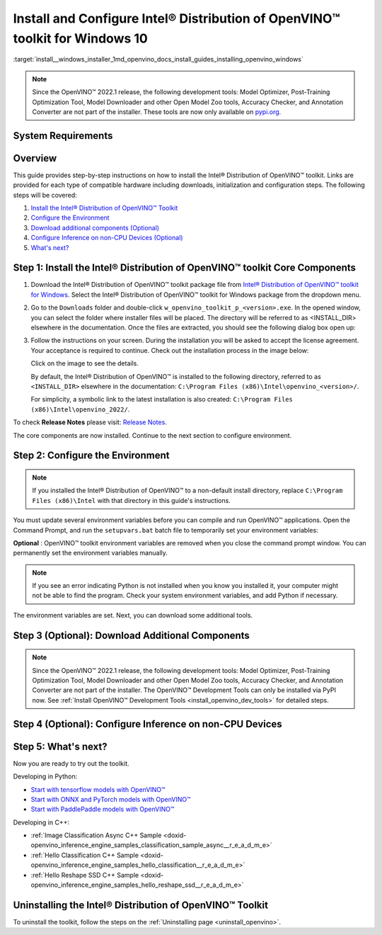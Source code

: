 .. index:: pair: page; Install and Configure Intel® Distribution of OpenVINO™ toolkit for Windows 10
.. _install__windows_installer:


Install and Configure Intel® Distribution of OpenVINO™ toolkit for Windows 10
================================================================================

:target:`install__windows_installer_1md_openvino_docs_install_guides_installing_openvino_windows`

.. note:: Since the OpenVINO™ 2022.1 release, the following development tools: Model Optimizer, Post-Training Optimization Tool, Model Downloader and other Open Model Zoo tools, Accuracy Checker, and Annotation Converter are not part of the installer. These tools are now only available on `pypi.org <https://pypi.org/project/openvino-dev/>`__.





System Requirements
~~~~~~~~~~~~~~~~~~~

.. tab:: Operating Systems

  Microsoft Windows 10, 64-bit

.. tab:: Hardware

  Optimized for these processors:

  * 6th to 12th generation Intel® Core™ processors and Intel® Xeon® processors 
  * 3rd generation Intel® Xeon® Scalable processor (formerly code named Cooper Lake)
  * Intel® Xeon® Scalable processor (formerly Skylake and Cascade Lake)
  * Intel Atom® processor with support for Intel® Streaming SIMD Extensions 4.1 (Intel® SSE4.1)
  * Intel Pentium® processor N4200/5, N3350/5, or N3450/5 with Intel® HD Graphics
  * Intel® Iris® Xe MAX Graphics
  * Intel® Neural Compute Stick 2
  * Intel® Vision Accelerator Design with Intel® Movidius™ VPUs

.. tab:: Processor Notes

  Processor graphics are not included in all processors. 
  See `Product Specifications`_ for information about your processor.

  .. _Product Specifications: https://ark.intel.com/

.. tab:: Software

  * `Microsoft Visual Studio 2019 with MSBuild <http://visualstudio.microsoft.com/downloads/>`_
  * `CMake 3.14 or higher, 64-bit <https://cmake.org/download/>`_
  * `Python 3.6 - 3.9, 64-bit <https://www.python.org/downloads/windows/>`_

  .. note::
    You can choose to download Community version. Use `Microsoft Visual Studio installation guide <https://docs.microsoft.com/en-us/visualstudio/install/install-visual-studio?view=vs-2019>`_ to walk you through the installation. During installation in the **Workloads** tab, choose **Desktop development with C++**.

  .. note::
    You can either use `cmake<version>.msi` which is the installation wizard or `cmake<version>.zip` where you have to go into the `bin` folder and then manually add the path to environmental variables.

  .. important::
    As part of this installation, make sure you click the option **Add Python 3.x to PATH** to `add Python <https://docs.python.org/3/using/windows.html#installation-steps>`_ to your `PATH` environment variable.

Overview
~~~~~~~~

This guide provides step-by-step instructions on how to install the Intel® Distribution of OpenVINO™ toolkit. Links are provided for each type of compatible hardware including downloads, initialization and configuration steps. The following steps will be covered:

#. `Install the Intel® Distribution of OpenVINO™ Toolkit <#install-openvino>`__

#. `Configure the Environment <#set-the-environment-variables>`__

#. `Download additional components (Optional) <#model-optimizer>`__

#. `Configure Inference on non-CPU Devices (Optional) <#optional-steps>`__

#. `What's next? <#get-started>`__

.. _install-openvino:

Step 1: Install the Intel® Distribution of OpenVINO™ toolkit Core Components
~~~~~~~~~~~~~~~~~~~~~~~~~~~~~~~~~~~~~~~~~~~~~~~~~~~~~~~~~~~~~~~~~~~~~~~~~~~~~~~

#. Download the Intel® Distribution of OpenVINO™ toolkit package file from `Intel® Distribution of OpenVINO™ toolkit for Windows <https://software.intel.com/en-us/openvino-toolkit/choose-download>`__. Select the Intel® Distribution of OpenVINO™ toolkit for Windows package from the dropdown menu.

#. Go to the ``Downloads`` folder and double-click ``w_openvino_toolkit_p_<version>.exe``. In the opened window, you can select the folder where installer files will be placed. The directory will be referred to as <INSTALL_DIR> elsewhere in the documentation. Once the files are extracted, you should see the following dialog box open up:
   
   .. image:: _static/images/openvino-install.png
        :width: 400px
        :align: center

#. Follow the instructions on your screen. During the installation you will be asked to accept the license agreement. Your acceptance is required to continue. Check out the installation process in the image below:
   
   
   
   .. image:: ./_assets/openvino-install-win-run-boostrapper-script.gif
   
   Click on the image to see the details.
   
   
   
   By default, the Intel® Distribution of OpenVINO™ is installed to the following directory, referred to as ``<INSTALL_DIR>`` elsewhere in the documentation: ``C:\Program Files (x86)\Intel\openvino_<version>/``.
   
   For simplicity, a symbolic link to the latest installation is also created: ``C:\Program Files (x86)\Intel\openvino_2022/``.

To check **Release Notes** please visit: `Release Notes <https://software.intel.com/en-us/articles/OpenVINO-RelNotes>`__.

The core components are now installed. Continue to the next section to configure environment.

.. _set-the-environment-variables:

Step 2: Configure the Environment
~~~~~~~~~~~~~~~~~~~~~~~~~~~~~~~~~

.. note:: If you installed the Intel® Distribution of OpenVINO™ to a non-default install directory, replace ``C:\Program Files (x86)\Intel`` with that directory in this guide's instructions.



You must update several environment variables before you can compile and run OpenVINO™ applications. Open the Command Prompt, and run the ``setupvars.bat`` batch file to temporarily set your environment variables:

.. ref-code-block:: cpp

	"<INSTALL_DIR>\setupvars.bat"

**Optional** : OpenVINO™ toolkit environment variables are removed when you close the command prompt window. You can permanently set the environment variables manually.

.. note:: If you see an error indicating Python is not installed when you know you installed it, your computer might not be able to find the program. Check your system environment variables, and add Python if necessary.



The environment variables are set. Next, you can download some additional tools.

.. _model-optimizer:

Step 3 (Optional): Download Additional Components
~~~~~~~~~~~~~~~~~~~~~~~~~~~~~~~~~~~~~~~~~~~~~~~~~

.. note:: Since the OpenVINO™ 2022.1 release, the following development tools: Model Optimizer, Post-Training Optimization Tool, Model Downloader and other Open Model Zoo tools, Accuracy Checker, and Annotation Converter are not part of the installer. The OpenVINO™ Development Tools can only be installed via PyPI now. See :ref:`Install OpenVINO™ Development Tools <install_openvino_dev_tools>` for detailed steps.









.. dropdown:: OpenCV

   OpenCV is necessary to run demos from Open Model Zoo (OMZ). Some OpenVINO samples can also extend their capabilities when compiled with OpenCV as a dependency. The Intel® Distribution of OpenVINO™ provides a script to install OpenCV: ``<INSTALL_DIR>\extras\scripts\download_opencv.ps1``.

   .. note::
      No prerequisites are needed.

   There are three ways to run the script:

   * GUI: right-click the script and select ``Run with PowerShell``.

   * Command prompt (CMD) console:

   .. code-block:: sh

      powershell <INSTALL_DIR>\extras\scripts\download_opencv.ps1


   * PowerShell console:

   .. code-block:: sh

      .\<INSTALL_DIR>\extras\scripts\download_opencv.ps1


   If the Intel® Distribution of OpenVINO™ is installed to the system location (e.g. ``Program Files (x86)``) then privilege elevation dialog will be shown. The script can be run from CMD/PowerShell Administrator console to avoid this dialog in case of system-wide installation. 
   The script is interactive by default, so during the execution it will wait for user to press ``Enter`` If you want to avoid this, use the ``-batch`` option, e.g. ``powershell <INSTALL_DIR>\extras\scripts\download_opencv.ps1 -batch``. After the execution of the script, you will find OpenCV extracted to ``<INSTALL_DIR>/extras/opencv``.

.. _optional-steps:

Step 4 (Optional): Configure Inference on non-CPU Devices
~~~~~~~~~~~~~~~~~~~~~~~~~~~~~~~~~~~~~~~~~~~~~~~~~~~~~~~~~

.. tab:: GNA

   To enable the toolkit components to use Intel® Gaussian & Neural Accelerator (GNA) on your system, follow the steps in :ref:`GNA Setup Guide <gna guide windows>`.

.. tab:: GPU

   To enable the toolkit components to use processor graphics (GPU) on your system, follow the steps in :ref:`GPU Setup Guide <gpu guide windows>`.

.. tab:: VPU

   To install and configure your Intel® Vision Accelerator Design with Intel® Movidius™ VPUs, see the :ref:`VPU Configuration Guide <vpu guide windows>`.

.. tab:: NCS 2

   No additional configurations are needed.

.. _get-started:

Step 5: What's next?
~~~~~~~~~~~~~~~~~~~~

Now you are ready to try out the toolkit.

Developing in Python:

* `Start with tensorflow models with OpenVINO™ <https://docs.openvino.ai/latest/notebooks/101-tensorflow-to-openvino-with-output.html>`__

* `Start with ONNX and PyTorch models with OpenVINO™ <https://docs.openvino.ai/latest/notebooks/102-pytorch-onnx-to-openvino-with-output.html>`__

* `Start with PaddlePaddle models with OpenVINO™ <https://docs.openvino.ai/latest/notebooks/103-paddle-onnx-to-openvino-classification-with-output.html>`__

Developing in C++:

* :ref:`Image Classification Async C++ Sample <doxid-openvino_inference_engine_samples_classification_sample_async__r_e_a_d_m_e>`

* :ref:`Hello Classification C++ Sample <doxid-openvino_inference_engine_samples_hello_classification__r_e_a_d_m_e>`

* :ref:`Hello Reshape SSD C++ Sample <doxid-openvino_inference_engine_samples_hello_reshape_ssd__r_e_a_d_m_e>`

.. _uninstall:

Uninstalling the Intel® Distribution of OpenVINO™ Toolkit
~~~~~~~~~~~~~~~~~~~~~~~~~~~~~~~~~~~~~~~~~~~~~~~~~~~~~~~~~~~~

To uninstall the toolkit, follow the steps on the :ref:`Uninstalling page <uninstall_openvino>`.

.. dropdown:: Additional Resources

   * Converting models for use with OpenVINO™: :ref:`Model Optimizer Developer Guide <deep learning model optimizer>`
   * Writing your own OpenVINO™ applications: :ref:`OpenVINO™ Runtime User Guide <deep learning openvino runtime>`
   * Sample applications: :ref:`OpenVINO™ Toolkit Samples Overview <code samples>`
   * Pre-trained deep learning models: :ref:`Overview of OpenVINO™ Toolkit Pre-Trained Models <model zoo>`
   * IoT libraries and code samples in the GitHUB repository: `Intel® IoT Developer Kit`_ 









   .. _Intel® IoT Developer Kit: https://github.com/intel-iot-devkit


